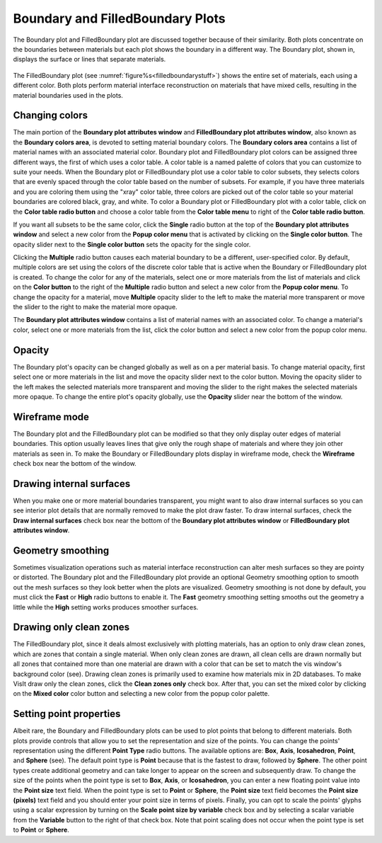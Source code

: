 Boundary and FilledBoundary Plots
~~~~~~~~~~~~~~~~~~~~~~~~~~~~~~~~~

The Boundary plot and FilledBoundary plot are discussed together because
of their similarity. Both plots concentrate on the boundaries between
materials but each plot shows the boundary in a different way. The
Boundary plot, shown in, displays the surface or lines that separate materials.

.. _boundarystuff:

.. figure:: ../images/boundarystuff.png



.. _filledboundarystuff:

.. figure:: ../images/filledboundarystuff.png

The FilledBoundary plot (see :numref:`figure%s<filledboundarystuff>`) shows
the entire set of materials, each using a different color. Both plots perform
material interface reconstruction on materials that have mixed cells,
resulting in the material boundaries used in the plots.

Changing colors
"""""""""""""""
The main portion of the **Boundary plot attributes window** and
**FilledBoundary plot attributes window**, also known as the
**Boundary colors area**, is devoted to setting material boundary
colors. The **Boundary colors area** contains a list of material names with
an associated material color. Boundary plot and FilledBoundary plot colors
can be assigned three different ways, the first of which uses a color table.
A color table is a named palette of colors that you can customize to suite
your needs. When the Boundary plot or FilledBoundary plot use a color table
to color subsets, they selects colors that are evenly spaced through the
color table based on the number of subsets. For example, if you have three
materials and you are coloring them using the "xray" color table, three
colors are picked out of the color table so your material boundaries are
colored black, gray, and white. To color a Boundary plot or FilledBoundary
plot with a color table, click on the **Color table radio button**
and choose a color table from the **Color table menu** to right of the
**Color table radio button**.

If you want all subsets to be the same color, click the **Single**
radio button at the top of the **Boundary plot attributes window**
and select a new color from the **Popup color menu** that is activated by
clicking on the **Single color button**. The opacity slider next to the
**Single color button** sets the opacity for the single color.

Clicking the **Multiple** radio button causes each material boundary to
be a different, user-specified color. By default, multiple colors are set
using the colors of the discrete color table that is active when the
Boundary or FilledBoundary plot is created. To change the color for any
of the materials, select one or more materials from the list of materials
and click on the **Color button** to the right of the **Multiple** radio
button and select a new color from the **Popup color menu**. To change
the opacity for a material, move **Multiple** opacity slider to the left
to make the material more transparent or move the slider to the right to
make the material more opaque.

The **Boundary plot attributes window** contains a list of material names
with an associated color. To change a material's color, select one or more
materials from the list, click the color button and select a new color from
the popup color menu.  

Opacity
"""""""

The Boundary plot's opacity can be changed globally as well as on a per
material basis. To change material opacity, first select one or more
materials in the list and move the opacity slider next to the color button.
Moving the opacity slider to the left makes the selected materials more
transparent and moving the slider to the right makes the selected materials
more opaque. To change the entire plot's opacity globally, use the **Opacity**
slider near the bottom of the window.

Wireframe mode
""""""""""""""

The Boundary plot and the FilledBoundary plot can be modified so that they
only display outer edges of material boundaries. This option usually leaves
lines that give only the rough shape of materials and where they join other
materials as seen in. To make the Boundary or FilledBoundary plots display
in wireframe mode, check the **Wireframe** check box near the bottom of the
window.

Drawing internal surfaces
"""""""""""""""""""""""""

When you make one or more material boundaries transparent, you might want to
also draw internal surfaces so you can see interior plot details that are
normally removed to make the plot draw faster. To draw internal surfaces,
check the **Draw internal surfaces** check box near the bottom of the
**Boundary plot attributes window** or **FilledBoundary plot attributes window**.

Geometry smoothing
""""""""""""""""""

Sometimes visualization operations such as material interface reconstruction
can alter mesh surfaces so they are pointy or distorted. The Boundary plot
and the FilledBoundary plot provide an optional Geometry smoothing option to
smooth out the mesh surfaces so they look better when the plots are visualized.
Geometry smoothing is not done by default, you must click the **Fast** or
**High** radio buttons to enable it. The **Fast** geometry smoothing setting
smooths out the geometry a little while the **High** setting works produces
smoother surfaces.

Drawing only clean zones
""""""""""""""""""""""""

The FilledBoundary plot, since it deals almost exclusively with plotting
materials, has an option to only draw clean zones, which are zones that contain
a single material. When only clean zones are drawn, all clean cells are drawn
normally but all zones that contained more than one material are drawn with
a color that can be set to match the vis window's background color (see).
Drawing clean zones is primarily used to examine how materials mix in 2D
databases. To make VisIt draw only the clean zones, click the
**Clean zones only** check box. After that, you can set the mixed color by
clicking on the **Mixed color** color button and selecting a new color from
the popup color palette.

Setting point properties
""""""""""""""""""""""""

Albeit rare, the Boundary and FilledBoundary plots can be used to plot points
that belong to different materials. Both plots provide controls that allow you
to set the representation and size of the points. You can change the points'
representation using the different **Point Type** radio buttons. The available
options are: **Box**, **Axis**, **Icosahedron**, **Point**, and **Sphere**
(see). The default point type is **Point** because that is the fastest to draw,
followed by **Sphere**. The other point types create additional geometry and
can take longer to appear on the screen and subsequently draw. To change the
size of the points when the point type is set to **Box**, **Axis**, or
**Icosahedron**, you can enter a new floating point value into the
**Point size** text field. When the point type is set to **Point** or
**Sphere**, the **Point size** text field becomes the **Point size (pixels)**
text field and you should enter your point size in terms of pixels. Finally,
you can opt to scale the points' glyphs using a scalar expression by turning
on the **Scale point size by variable** check box and by selecting a scalar
variable from the **Variable** button to the right of that check box. Note
that point scaling does not occur when the point type is set to **Point**
or **Sphere**.
